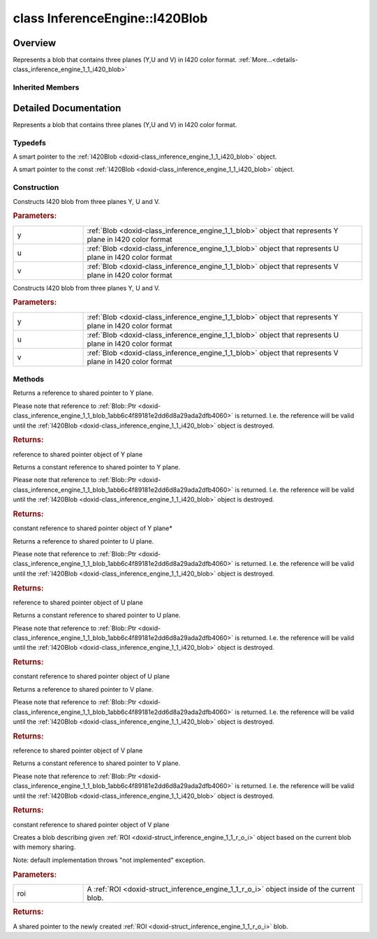.. index:: pair: class; InferenceEngine::I420Blob
.. _doxid-class_inference_engine_1_1_i420_blob:

class InferenceEngine::I420Blob
===============================



Overview
~~~~~~~~

Represents a blob that contains three planes (Y,U and V) in I420 color format. :ref:`More...<details-class_inference_engine_1_1_i420_blob>`


.. ref-code-block:: cpp
	:class: doxyrest-overview-code-block

	#include <ie_compound_blob.h>
	
	class I420Blob: public :ref:`InferenceEngine::CompoundBlob<doxid-class_inference_engine_1_1_compound_blob>`
	{
	public:
		// typedefs
	
		typedef std::shared_ptr<I420Blob> :ref:`Ptr<doxid-class_inference_engine_1_1_i420_blob_1ad6f2e77a2c7493a3ed4ffd8c2b025c0d>`;
		typedef std::shared_ptr<const I420Blob> :ref:`CPtr<doxid-class_inference_engine_1_1_i420_blob_1a0d294145f4fa553077aad8a4b513d28d>`;

		// construction
	
		:ref:`I420Blob<doxid-class_inference_engine_1_1_i420_blob_1aac680accb54aaeaf93b538c9223c085e>`(const :ref:`Blob::Ptr<doxid-class_inference_engine_1_1_blob_1abb6c4f89181e2dd6d8a29ada2dfb4060>`& y, const :ref:`Blob::Ptr<doxid-class_inference_engine_1_1_blob_1abb6c4f89181e2dd6d8a29ada2dfb4060>`& u, const :ref:`Blob::Ptr<doxid-class_inference_engine_1_1_blob_1abb6c4f89181e2dd6d8a29ada2dfb4060>`& v);
		:ref:`I420Blob<doxid-class_inference_engine_1_1_i420_blob_1af210cb0da50c2d03c03c66d68cb18e2b>`(:ref:`Blob::Ptr<doxid-class_inference_engine_1_1_blob_1abb6c4f89181e2dd6d8a29ada2dfb4060>`&& y, :ref:`Blob::Ptr<doxid-class_inference_engine_1_1_blob_1abb6c4f89181e2dd6d8a29ada2dfb4060>`&& u, :ref:`Blob::Ptr<doxid-class_inference_engine_1_1_blob_1abb6c4f89181e2dd6d8a29ada2dfb4060>`&& v);

		// methods
	
		:ref:`Blob::Ptr<doxid-class_inference_engine_1_1_blob_1abb6c4f89181e2dd6d8a29ada2dfb4060>`& :ref:`y<doxid-class_inference_engine_1_1_i420_blob_1abb1f86304205498ff554c24dbf40e223>`();
		const :ref:`Blob::Ptr<doxid-class_inference_engine_1_1_blob_1abb6c4f89181e2dd6d8a29ada2dfb4060>`& :ref:`y<doxid-class_inference_engine_1_1_i420_blob_1a52affe9f7c3abc5497f80206ecaca8cd>`() const;
		:ref:`Blob::Ptr<doxid-class_inference_engine_1_1_blob_1abb6c4f89181e2dd6d8a29ada2dfb4060>`& :ref:`u<doxid-class_inference_engine_1_1_i420_blob_1af9dd2e8f9ecdea8d8e665cddf0ea5e8b>`();
		const :ref:`Blob::Ptr<doxid-class_inference_engine_1_1_blob_1abb6c4f89181e2dd6d8a29ada2dfb4060>`& :ref:`u<doxid-class_inference_engine_1_1_i420_blob_1ab0506143ab3a8bf78634b67c1bf03bc6>`() const;
		:ref:`Blob::Ptr<doxid-class_inference_engine_1_1_blob_1abb6c4f89181e2dd6d8a29ada2dfb4060>`& :ref:`v<doxid-class_inference_engine_1_1_i420_blob_1a310ffbb6c1529997bed3b9379644f3b5>`();
		const :ref:`Blob::Ptr<doxid-class_inference_engine_1_1_blob_1abb6c4f89181e2dd6d8a29ada2dfb4060>`& :ref:`v<doxid-class_inference_engine_1_1_i420_blob_1a6c1e061baefb01470acf324e8fce8209>`() const;
		virtual :ref:`Blob::Ptr<doxid-class_inference_engine_1_1_blob_1abb6c4f89181e2dd6d8a29ada2dfb4060>` :ref:`createROI<doxid-class_inference_engine_1_1_i420_blob_1a5ea97331eda77d7e927abf0e3b6fccbf>`(const :ref:`ROI<doxid-struct_inference_engine_1_1_r_o_i>`& roi) const;
	};

Inherited Members
-----------------

.. ref-code-block:: cpp
	:class: doxyrest-overview-inherited-code-block

	public:
		// typedefs
	
		typedef std::shared_ptr<:ref:`Blob<doxid-class_inference_engine_1_1_blob>`> :ref:`Ptr<doxid-class_inference_engine_1_1_blob_1abb6c4f89181e2dd6d8a29ada2dfb4060>`;
		typedef std::shared_ptr<const :ref:`Blob<doxid-class_inference_engine_1_1_blob>`> :ref:`CPtr<doxid-class_inference_engine_1_1_blob_1a22946ecdb18fd8a9e8394087930d2092>`;
		typedef std::shared_ptr<:ref:`CompoundBlob<doxid-class_inference_engine_1_1_compound_blob>`> :ref:`Ptr<doxid-class_inference_engine_1_1_compound_blob_1a221e3df953582193b6ed368a77289a98>`;
		typedef std::shared_ptr<const :ref:`CompoundBlob<doxid-class_inference_engine_1_1_compound_blob>`> :ref:`CPtr<doxid-class_inference_engine_1_1_compound_blob_1a0a27941cd30b935e883c508bb9afaaa8>`;

		// methods
	
		static :ref:`Ptr<doxid-class_inference_engine_1_1_blob_1abb6c4f89181e2dd6d8a29ada2dfb4060>` :ref:`CreateFromData<doxid-class_inference_engine_1_1_blob_1ae81db862104a25e3fb41f57d94dd41a6>`(const :ref:`DataPtr<doxid-namespace_inference_engine_1a91f97c826d2753815815c119ba383e63>`& data);
	
		template <
			typename T,
			typename std::enable_if<!std::is_pointer<T>::value&&!std::is_reference<T>::value, int>::type = 0,
			typename std::enable_if<std::is_base_of<Blob, T>::value, int>::type = 0
			>
		bool :ref:`is<doxid-class_inference_engine_1_1_blob_1aa07152ba7c9910abab46a7e8e58323bc>`();
	
		template <
			typename T,
			typename std::enable_if<!std::is_pointer<T>::value&&!std::is_reference<T>::value, int>::type = 0,
			typename std::enable_if<std::is_base_of<Blob, T>::value, int>::type = 0
			>
		bool :ref:`is<doxid-class_inference_engine_1_1_blob_1a74f56a3007a5dbabd8acda5e11d9568c>`() const;
	
		template <
			typename T,
			typename std::enable_if<!std::is_pointer<T>::value&&!std::is_reference<T>::value, int>::type = 0,
			typename std::enable_if<std::is_base_of<Blob, T>::value, int>::type = 0
			>
		T \* :ref:`as<doxid-class_inference_engine_1_1_blob_1abc7e63536f5f3811ba2b01455ad06954>`();
	
		template <
			typename T,
			typename std::enable_if<!std::is_pointer<T>::value&&!std::is_reference<T>::value, int>::type = 0,
			typename std::enable_if<std::is_base_of<Blob, T>::value, int>::type = 0
			>
		const T \* :ref:`as<doxid-class_inference_engine_1_1_blob_1aa7f7eef35f32cf11c76f3db57bd555f6>`() const;
	
		virtual const :ref:`TensorDesc<doxid-class_inference_engine_1_1_tensor_desc>`& :ref:`getTensorDesc<doxid-class_inference_engine_1_1_blob_1accdd939c62592f28a0ceb64cd60eb62e>`() const;
		virtual :ref:`TensorDesc<doxid-class_inference_engine_1_1_tensor_desc>`& :ref:`getTensorDesc<doxid-class_inference_engine_1_1_blob_1aaa14e36bf31d98a9c9db1054811201f0>`();
		virtual size_t :ref:`size<doxid-class_inference_engine_1_1_blob_1a2b5686fa129fdbe3d4ccc44210d911f7>`() const;
		virtual size_t :ref:`byteSize<doxid-class_inference_engine_1_1_blob_1a9f2049e262cea015e7640a82e4d70ccb>`() const;
		virtual size_t :ref:`element_size<doxid-class_inference_engine_1_1_blob_1a25690a7dd30e0c07abbf32f09c5f8735>`() const = 0;
		virtual void :ref:`allocate<doxid-class_inference_engine_1_1_blob_1a88866d4156b7936e2d60d7fff8c9f230>`() = 0;
		virtual bool :ref:`deallocate<doxid-class_inference_engine_1_1_blob_1af9ccc77bec5dbebd179291bbd88af881>`() = 0;
		void :ref:`setShape<doxid-class_inference_engine_1_1_blob_1abdce9a4dc4319da76b283ac68f9c0283>`(const :ref:`SizeVector<doxid-namespace_inference_engine_1a9400de686d3d0f48c30cd73d40e48576>`& dims);
		virtual :ref:`Blob::Ptr<doxid-class_inference_engine_1_1_blob_1abb6c4f89181e2dd6d8a29ada2dfb4060>` :ref:`createROI<doxid-class_inference_engine_1_1_blob_1a81168f9425c1d7c5fdb6f52210213a39>`(const :ref:`ROI<doxid-struct_inference_engine_1_1_r_o_i>`& roi) const;
	
		virtual :ref:`Blob::Ptr<doxid-class_inference_engine_1_1_blob_1abb6c4f89181e2dd6d8a29ada2dfb4060>` :ref:`createROI<doxid-class_inference_engine_1_1_blob_1a39d758fa25f8268c32af77379b062fbb>`(
			const std::vector<std::size_t>& begin,
			const std::vector<std::size_t>& end
			) const;
	
		virtual size_t :ref:`byteSize<doxid-class_inference_engine_1_1_compound_blob_1a44991841b0c5e0c4d59cb67863ff6c8d>`() const;
		virtual size_t :ref:`element_size<doxid-class_inference_engine_1_1_compound_blob_1a25b096472d5585e82d047591da90b0c2>`() const;
		virtual void :ref:`allocate<doxid-class_inference_engine_1_1_compound_blob_1ab49e22966230d1e137c63bca61cd775a>`();
		virtual bool :ref:`deallocate<doxid-class_inference_engine_1_1_compound_blob_1a65307d800fa94e7de5a7cb0bb28a8c8d>`();
		virtual size_t :ref:`size<doxid-class_inference_engine_1_1_compound_blob_1ac347042740c87baf7983b5b5e16c4b84>`() const;
		virtual :ref:`Blob::Ptr<doxid-class_inference_engine_1_1_blob_1abb6c4f89181e2dd6d8a29ada2dfb4060>` :ref:`getBlob<doxid-class_inference_engine_1_1_compound_blob_1a2cf2bc882a75a0512ba9d246da2e8e54>`(size_t i) const;
		virtual :ref:`Blob::Ptr<doxid-class_inference_engine_1_1_blob_1abb6c4f89181e2dd6d8a29ada2dfb4060>` :ref:`createROI<doxid-class_inference_engine_1_1_compound_blob_1a6c5316072ad7f16b9e6d99487b6ccdec>`(const :ref:`ROI<doxid-struct_inference_engine_1_1_r_o_i>`& roi) const;

.. _details-class_inference_engine_1_1_i420_blob:

Detailed Documentation
~~~~~~~~~~~~~~~~~~~~~~

Represents a blob that contains three planes (Y,U and V) in I420 color format.

Typedefs
--------

.. _doxid-class_inference_engine_1_1_i420_blob_1ad6f2e77a2c7493a3ed4ffd8c2b025c0d:
.. index:: pair: typedef; Ptr

.. ref-code-block:: cpp
	:class: doxyrest-title-code-block

	typedef std::shared_ptr<I420Blob> Ptr

A smart pointer to the :ref:`I420Blob <doxid-class_inference_engine_1_1_i420_blob>` object.

.. _doxid-class_inference_engine_1_1_i420_blob_1a0d294145f4fa553077aad8a4b513d28d:
.. index:: pair: typedef; CPtr

.. ref-code-block:: cpp
	:class: doxyrest-title-code-block

	typedef std::shared_ptr<const I420Blob> CPtr

A smart pointer to the const :ref:`I420Blob <doxid-class_inference_engine_1_1_i420_blob>` object.

Construction
------------

.. _doxid-class_inference_engine_1_1_i420_blob_1aac680accb54aaeaf93b538c9223c085e:
.. index:: pair: function; I420Blob

.. ref-code-block:: cpp
	:class: doxyrest-title-code-block

	I420Blob(const :ref:`Blob::Ptr<doxid-class_inference_engine_1_1_blob_1abb6c4f89181e2dd6d8a29ada2dfb4060>`& y, const :ref:`Blob::Ptr<doxid-class_inference_engine_1_1_blob_1abb6c4f89181e2dd6d8a29ada2dfb4060>`& u, const :ref:`Blob::Ptr<doxid-class_inference_engine_1_1_blob_1abb6c4f89181e2dd6d8a29ada2dfb4060>`& v)

Constructs I420 blob from three planes Y, U and V.



.. rubric:: Parameters:

.. list-table::
	:widths: 20 80

	*
		- y

		- :ref:`Blob <doxid-class_inference_engine_1_1_blob>` object that represents Y plane in I420 color format

	*
		- u

		- :ref:`Blob <doxid-class_inference_engine_1_1_blob>` object that represents U plane in I420 color format

	*
		- v

		- :ref:`Blob <doxid-class_inference_engine_1_1_blob>` object that represents V plane in I420 color format

.. _doxid-class_inference_engine_1_1_i420_blob_1af210cb0da50c2d03c03c66d68cb18e2b:
.. index:: pair: function; I420Blob

.. ref-code-block:: cpp
	:class: doxyrest-title-code-block

	I420Blob(:ref:`Blob::Ptr<doxid-class_inference_engine_1_1_blob_1abb6c4f89181e2dd6d8a29ada2dfb4060>`&& y, :ref:`Blob::Ptr<doxid-class_inference_engine_1_1_blob_1abb6c4f89181e2dd6d8a29ada2dfb4060>`&& u, :ref:`Blob::Ptr<doxid-class_inference_engine_1_1_blob_1abb6c4f89181e2dd6d8a29ada2dfb4060>`&& v)

Constructs I420 blob from three planes Y, U and V.



.. rubric:: Parameters:

.. list-table::
	:widths: 20 80

	*
		- y

		- :ref:`Blob <doxid-class_inference_engine_1_1_blob>` object that represents Y plane in I420 color format

	*
		- u

		- :ref:`Blob <doxid-class_inference_engine_1_1_blob>` object that represents U plane in I420 color format

	*
		- v

		- :ref:`Blob <doxid-class_inference_engine_1_1_blob>` object that represents V plane in I420 color format

Methods
-------

.. _doxid-class_inference_engine_1_1_i420_blob_1abb1f86304205498ff554c24dbf40e223:
.. index:: pair: function; y

.. ref-code-block:: cpp
	:class: doxyrest-title-code-block

	:ref:`Blob::Ptr<doxid-class_inference_engine_1_1_blob_1abb6c4f89181e2dd6d8a29ada2dfb4060>`& y()

Returns a reference to shared pointer to Y plane.

Please note that reference to :ref:`Blob::Ptr <doxid-class_inference_engine_1_1_blob_1abb6c4f89181e2dd6d8a29ada2dfb4060>` is returned. I.e. the reference will be valid until the :ref:`I420Blob <doxid-class_inference_engine_1_1_i420_blob>` object is destroyed.



.. rubric:: Returns:

reference to shared pointer object of Y plane

.. _doxid-class_inference_engine_1_1_i420_blob_1a52affe9f7c3abc5497f80206ecaca8cd:
.. index:: pair: function; y

.. ref-code-block:: cpp
	:class: doxyrest-title-code-block

	const :ref:`Blob::Ptr<doxid-class_inference_engine_1_1_blob_1abb6c4f89181e2dd6d8a29ada2dfb4060>`& y() const

Returns a constant reference to shared pointer to Y plane.

Please note that reference to :ref:`Blob::Ptr <doxid-class_inference_engine_1_1_blob_1abb6c4f89181e2dd6d8a29ada2dfb4060>` is returned. I.e. the reference will be valid until the :ref:`I420Blob <doxid-class_inference_engine_1_1_i420_blob>` object is destroyed.



.. rubric:: Returns:

constant reference to shared pointer object of Y plane\*

.. _doxid-class_inference_engine_1_1_i420_blob_1af9dd2e8f9ecdea8d8e665cddf0ea5e8b:
.. index:: pair: function; u

.. ref-code-block:: cpp
	:class: doxyrest-title-code-block

	:ref:`Blob::Ptr<doxid-class_inference_engine_1_1_blob_1abb6c4f89181e2dd6d8a29ada2dfb4060>`& u()

Returns a reference to shared pointer to U plane.

Please note that reference to :ref:`Blob::Ptr <doxid-class_inference_engine_1_1_blob_1abb6c4f89181e2dd6d8a29ada2dfb4060>` is returned. I.e. the reference will be valid until the :ref:`I420Blob <doxid-class_inference_engine_1_1_i420_blob>` object is destroyed.



.. rubric:: Returns:

reference to shared pointer object of U plane

.. _doxid-class_inference_engine_1_1_i420_blob_1ab0506143ab3a8bf78634b67c1bf03bc6:
.. index:: pair: function; u

.. ref-code-block:: cpp
	:class: doxyrest-title-code-block

	const :ref:`Blob::Ptr<doxid-class_inference_engine_1_1_blob_1abb6c4f89181e2dd6d8a29ada2dfb4060>`& u() const

Returns a constant reference to shared pointer to U plane.

Please note that reference to :ref:`Blob::Ptr <doxid-class_inference_engine_1_1_blob_1abb6c4f89181e2dd6d8a29ada2dfb4060>` is returned. I.e. the reference will be valid until the :ref:`I420Blob <doxid-class_inference_engine_1_1_i420_blob>` object is destroyed.



.. rubric:: Returns:

constant reference to shared pointer object of U plane

.. _doxid-class_inference_engine_1_1_i420_blob_1a310ffbb6c1529997bed3b9379644f3b5:
.. index:: pair: function; v

.. ref-code-block:: cpp
	:class: doxyrest-title-code-block

	:ref:`Blob::Ptr<doxid-class_inference_engine_1_1_blob_1abb6c4f89181e2dd6d8a29ada2dfb4060>`& v()

Returns a reference to shared pointer to V plane.

Please note that reference to :ref:`Blob::Ptr <doxid-class_inference_engine_1_1_blob_1abb6c4f89181e2dd6d8a29ada2dfb4060>` is returned. I.e. the reference will be valid until the :ref:`I420Blob <doxid-class_inference_engine_1_1_i420_blob>` object is destroyed.



.. rubric:: Returns:

reference to shared pointer object of V plane

.. _doxid-class_inference_engine_1_1_i420_blob_1a6c1e061baefb01470acf324e8fce8209:
.. index:: pair: function; v

.. ref-code-block:: cpp
	:class: doxyrest-title-code-block

	const :ref:`Blob::Ptr<doxid-class_inference_engine_1_1_blob_1abb6c4f89181e2dd6d8a29ada2dfb4060>`& v() const

Returns a constant reference to shared pointer to V plane.

Please note that reference to :ref:`Blob::Ptr <doxid-class_inference_engine_1_1_blob_1abb6c4f89181e2dd6d8a29ada2dfb4060>` is returned. I.e. the reference will be valid until the :ref:`I420Blob <doxid-class_inference_engine_1_1_i420_blob>` object is destroyed.



.. rubric:: Returns:

constant reference to shared pointer object of V plane

.. _doxid-class_inference_engine_1_1_i420_blob_1a5ea97331eda77d7e927abf0e3b6fccbf:
.. index:: pair: function; createROI

.. ref-code-block:: cpp
	:class: doxyrest-title-code-block

	virtual :ref:`Blob::Ptr<doxid-class_inference_engine_1_1_blob_1abb6c4f89181e2dd6d8a29ada2dfb4060>` createROI(const :ref:`ROI<doxid-struct_inference_engine_1_1_r_o_i>`& roi) const

Creates a blob describing given :ref:`ROI <doxid-struct_inference_engine_1_1_r_o_i>` object based on the current blob with memory sharing.

Note: default implementation throws "not implemented" exception.



.. rubric:: Parameters:

.. list-table::
	:widths: 20 80

	*
		- roi

		- A :ref:`ROI <doxid-struct_inference_engine_1_1_r_o_i>` object inside of the current blob.



.. rubric:: Returns:

A shared pointer to the newly created :ref:`ROI <doxid-struct_inference_engine_1_1_r_o_i>` blob.


